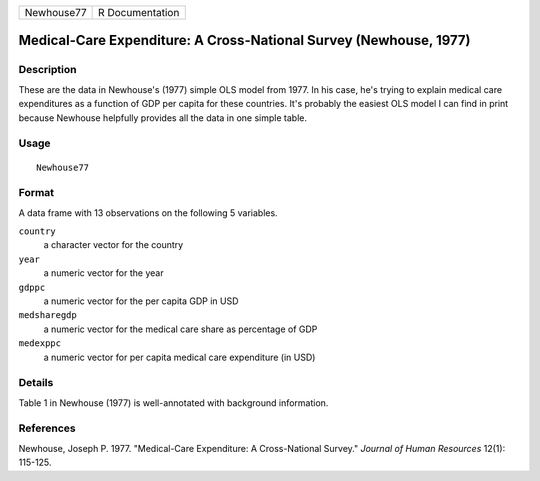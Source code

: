 ========== ===============
Newhouse77 R Documentation
========== ===============

Medical-Care Expenditure: A Cross-National Survey (Newhouse, 1977)
------------------------------------------------------------------

Description
~~~~~~~~~~~

These are the data in Newhouse's (1977) simple OLS model from 1977. In
his case, he's trying to explain medical care expenditures as a function
of GDP per capita for these countries. It's probably the easiest OLS
model I can find in print because Newhouse helpfully provides all the
data in one simple table.

Usage
~~~~~

::

   Newhouse77

Format
~~~~~~

A data frame with 13 observations on the following 5 variables.

``country``
   a character vector for the country

``year``
   a numeric vector for the year

``gdppc``
   a numeric vector for the per capita GDP in USD

``medsharegdp``
   a numeric vector for the medical care share as percentage of GDP

``medexppc``
   a numeric vector for per capita medical care expenditure (in USD)

Details
~~~~~~~

Table 1 in Newhouse (1977) is well-annotated with background
information.

References
~~~~~~~~~~

Newhouse, Joseph P. 1977. "Medical-Care Expenditure: A Cross-National
Survey." *Journal of Human Resources* 12(1): 115-125.
